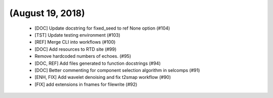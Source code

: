 (August 19, 2018)
==================

  * [DOC] Update docstring for fixed_seed to ref None option (#104)
  * [TST] Update testing environment (#103)
  * [REF] Merge CLI into workflows (#100)
  * [DOC] Add resources to RTD site (#99)
  * Remove hardcoded numbers of echoes. (#95)
  * [DOC, REF] Add files generated to function docstrings (#94)
  * [DOC] Better commenting for component selection algorithm in selcomps (#91)
  * [ENH, FIX] Add wavelet denoising and fix t2smap workflow (#90)
  * [FIX] add extensions in fnames for filewrite (#92)

